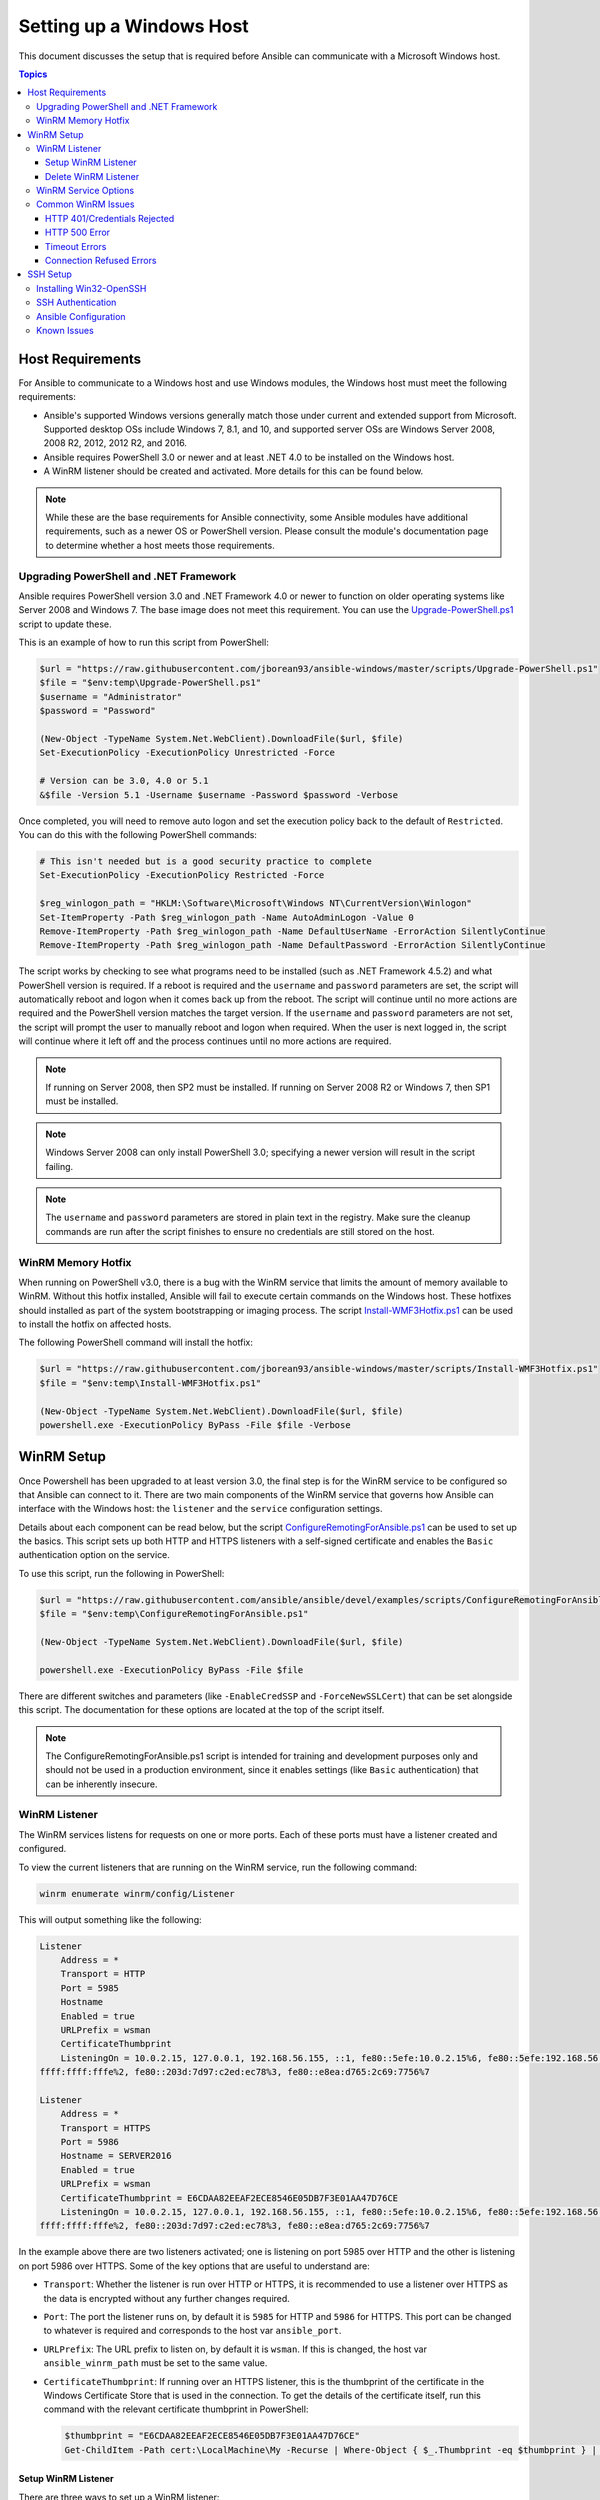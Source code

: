 Setting up a Windows Host
=========================
This document discusses the setup that is required before Ansible can communicate with a Microsoft Windows host.

.. contents:: Topics
   :local:

Host Requirements
`````````````````
For Ansible to communicate to a Windows host and use Windows modules, the
Windows host must meet the following requirements:

* Ansible's supported Windows versions generally match those under current
  and extended support from Microsoft. Supported desktop OSs include
  Windows 7, 8.1, and 10, and supported server OSs are Windows Server 2008, 
  2008 R2, 2012, 2012 R2, and 2016.

* Ansible requires PowerShell 3.0 or newer and at least .NET 4.0 to be
  installed on the Windows host.

* A WinRM listener should be created and activated. More details for this can be
  found below.

.. Note:: While these are the base requirements for Ansible connectivity, some Ansible 
    modules have additional requirements, such as a newer OS or PowerShell
    version. Please consult the module's documentation page
    to determine whether a host meets those requirements.

Upgrading PowerShell and .NET Framework
---------------------------------------
Ansible requires PowerShell version 3.0 and .NET Framework 4.0 or newer to function on older operating systems like Server 2008 and Windows 7. The base image does not meet this
requirement. You can use the `Upgrade-PowerShell.ps1 <https://github.com/jborean93/ansible-windows/blob/master/scripts/Upgrade-PowerShell.ps1>`_ script to update these.

This is an example of how to run this script from PowerShell:

.. code-block:: powershell

    $url = "https://raw.githubusercontent.com/jborean93/ansible-windows/master/scripts/Upgrade-PowerShell.ps1"
    $file = "$env:temp\Upgrade-PowerShell.ps1"
    $username = "Administrator"
    $password = "Password"

    (New-Object -TypeName System.Net.WebClient).DownloadFile($url, $file)
    Set-ExecutionPolicy -ExecutionPolicy Unrestricted -Force

    # Version can be 3.0, 4.0 or 5.1
    &$file -Version 5.1 -Username $username -Password $password -Verbose

Once completed, you will need to remove auto logon
and set the execution policy back to the default of ``Restricted``. You can
do this with the following PowerShell commands:

.. code-block:: powershell

    # This isn't needed but is a good security practice to complete
    Set-ExecutionPolicy -ExecutionPolicy Restricted -Force

    $reg_winlogon_path = "HKLM:\Software\Microsoft\Windows NT\CurrentVersion\Winlogon"
    Set-ItemProperty -Path $reg_winlogon_path -Name AutoAdminLogon -Value 0
    Remove-ItemProperty -Path $reg_winlogon_path -Name DefaultUserName -ErrorAction SilentlyContinue
    Remove-ItemProperty -Path $reg_winlogon_path -Name DefaultPassword -ErrorAction SilentlyContinue

The script works by checking to see what programs need to be installed 
(such as .NET Framework 4.5.2) and what PowerShell version is required. If a reboot
is required and the ``username`` and ``password`` parameters are set, the
script will automatically reboot and logon when it comes back up from the
reboot. The script will continue until no more actions are required and the
PowerShell version matches the target version. If the ``username`` and
``password`` parameters are not set, the script will prompt the user to
manually reboot and logon when required. When the user is next logged in, the
script will continue where it left off and the process continues until no more
actions are required.

.. Note:: If running on Server 2008, then SP2 must be installed. If running on
    Server 2008 R2 or Windows 7, then SP1 must be installed.

.. Note:: Windows Server 2008 can only install PowerShell 3.0; specifying a
    newer version will result in the script failing.

.. Note:: The ``username`` and ``password`` parameters are stored in plain text 
    in the registry. Make sure the cleanup commands are run after the script finishes 
    to ensure no credentials are still stored on the host.

WinRM Memory Hotfix
-------------------
When running on PowerShell v3.0, there is a bug with the WinRM service that
limits the amount of memory available to WinRM. Without this hotfix installed,
Ansible will fail to execute certain commands on the Windows host. These 
hotfixes should installed as part of the system bootstrapping or
imaging process. The script `Install-WMF3Hotfix.ps1 <https://github.com/jborean93/ansible-windows/blob/master/scripts/Install-WMF3Hotfix.ps1>`_ can be used to install the hotfix on affected hosts.

The following PowerShell command will install the hotfix:

.. code-block:: powershell

    $url = "https://raw.githubusercontent.com/jborean93/ansible-windows/master/scripts/Install-WMF3Hotfix.ps1"
    $file = "$env:temp\Install-WMF3Hotfix.ps1"

    (New-Object -TypeName System.Net.WebClient).DownloadFile($url, $file)
    powershell.exe -ExecutionPolicy ByPass -File $file -Verbose

WinRM Setup
```````````
Once Powershell has been upgraded to at least version 3.0, the final step is for the
WinRM service to be configured so that Ansible can connect to it. There are two
main components of the WinRM service that governs how Ansible can interface with
the Windows host: the ``listener`` and the ``service`` configuration settings.

Details about each component can be read below, but the script
`ConfigureRemotingForAnsible.ps1 <https://github.com/ansible/ansible/blob/devel/examples/scripts/ConfigureRemotingForAnsible.ps1>`_
can be used to set up the basics. This script sets up both HTTP and HTTPS
listeners with a self-signed certificate and enables the ``Basic``
authentication option on the service.

To use this script, run the following in PowerShell:

.. code-block:: powershell

    $url = "https://raw.githubusercontent.com/ansible/ansible/devel/examples/scripts/ConfigureRemotingForAnsible.ps1"
    $file = "$env:temp\ConfigureRemotingForAnsible.ps1"

    (New-Object -TypeName System.Net.WebClient).DownloadFile($url, $file)

    powershell.exe -ExecutionPolicy ByPass -File $file

There are different switches and parameters (like ``-EnableCredSSP`` and
``-ForceNewSSLCert``) that can be set alongside this script. The documentation
for these options are located at the top of the script itself.

.. Note:: The ConfigureRemotingForAnsible.ps1 script is intended for training and 
    development purposes only and should not be used in a
    production environment, since it enables settings (like ``Basic`` authentication) 
    that can be inherently insecure. 

WinRM Listener
--------------
The WinRM services listens for requests on one or more ports. Each of these ports must have a
listener created and configured.

To view the current listeners that are running on the WinRM service, run the
following command:

.. code-block:: powershell

    winrm enumerate winrm/config/Listener

This will output something like the following:

.. code-block:: guess

    Listener
        Address = *
        Transport = HTTP
        Port = 5985
        Hostname
        Enabled = true
        URLPrefix = wsman
        CertificateThumbprint
        ListeningOn = 10.0.2.15, 127.0.0.1, 192.168.56.155, ::1, fe80::5efe:10.0.2.15%6, fe80::5efe:192.168.56.155%8, fe80::
    ffff:ffff:fffe%2, fe80::203d:7d97:c2ed:ec78%3, fe80::e8ea:d765:2c69:7756%7

    Listener
        Address = *
        Transport = HTTPS
        Port = 5986
        Hostname = SERVER2016
        Enabled = true
        URLPrefix = wsman
        CertificateThumbprint = E6CDAA82EEAF2ECE8546E05DB7F3E01AA47D76CE
        ListeningOn = 10.0.2.15, 127.0.0.1, 192.168.56.155, ::1, fe80::5efe:10.0.2.15%6, fe80::5efe:192.168.56.155%8, fe80::
    ffff:ffff:fffe%2, fe80::203d:7d97:c2ed:ec78%3, fe80::e8ea:d765:2c69:7756%7

In the example above there are two listeners activated; one is listening on
port 5985 over HTTP and the other is listening on port 5986 over HTTPS. Some of
the key options that are useful to understand are:

* ``Transport``: Whether the listener is run over HTTP or HTTPS, it is
  recommended to use a listener over HTTPS as the data is encrypted without
  any further changes required.

* ``Port``: The port the listener runs on, by default it is ``5985`` for HTTP
  and ``5986`` for HTTPS. This port can be changed to whatever is required and
  corresponds to the host var ``ansible_port``.

* ``URLPrefix``: The URL prefix to listen on, by default it is ``wsman``. If
  this is changed, the host var ``ansible_winrm_path`` must be set to the same
  value.

* ``CertificateThumbprint``: If running over an HTTPS listener, this is the
  thumbprint of the certificate in the Windows Certificate Store that is used
  in the connection. To get the details of the certificate itself, run this
  command with the relevant certificate thumbprint in PowerShell:

  .. comment: Pygments powershell lexer does not support colons (i.e. URLs)
  .. code-block:: guess
    
    $thumbprint = "E6CDAA82EEAF2ECE8546E05DB7F3E01AA47D76CE"
    Get-ChildItem -Path cert:\LocalMachine\My -Recurse | Where-Object { $_.Thumbprint -eq $thumbprint } | Select-Object *

Setup WinRM Listener
++++++++++++++++++++
There are three ways to set up a WinRM listener:

* Using ``winrm quickconfig`` for HTTP or
  ``winrm quickconfig -transport:https`` for HTTPS. This is the easiest option
  to use when running outside of a domain environment and a simple listener is
  required. Unlike the other options, this process also has the added benefit of 
  opening up the Firewall for the ports required and starts the WinRM service. 

* Using Group Policy Objects. This is the best way to create a listener when the 
  host is a member of a domain because the configuration is done automatically 
  without any user input. For more information on group policy objects, see the 
  `Group Policy Objects documentation <https://msdn.microsoft.com/en-us/library/aa374162(v=vs.85).aspx>`_.

* Using PowerShell to create the listener with a specific configuration. This
  can be done by running the following PowerShell commands:

  .. code-block:: powershell

      $selector_set = @{
          Address = "*"
          Transport = "HTTPS"
      }
      $value_set = @{
          CertificateThumbprint = "E6CDAA82EEAF2ECE8546E05DB7F3E01AA47D76CE"
      }

      New-WSManInstance -ResourceURI "winrm/config/Listener" -SelectorSet $selector_set -ValueSet $value_set

  To see the other options with this PowerShell cmdlet, see
  `New-WSManInstance <https://docs.microsoft.com/en-us/powershell/module/microsoft.wsman.management/new-wsmaninstance?view=powershell-5.1>`_.

.. Note:: When creating an HTTPS listener, an existing certificate needs to be
    created and stored in the ``LocalMachine\My`` certificate store. Without a
    certificate being present in this store, most commands will fail.

Delete WinRM Listener
+++++++++++++++++++++
To remove a WinRM listener:

.. comment: Pygments powershell lexer does not support colons (i.e. URLs)
.. code-block:: guess

    # Remove all listeners
    Remove-Item -Path WSMan:\localhost\Listener\* -Recurse -Force

    # Only remove listeners that are run over HTTPS
    Get-ChildItem -Path WSMan:\localhost\Listener | Where-Object { $_.Keys -contains "Transport=HTTPS" } | Remove-Item -Recurse -Force

.. Note:: The ``Keys`` object is an array of strings, so it can contain different
    values. By default it contains a key for ``Transport=`` and ``Address=``
    which correspond to the values from winrm enumerate winrm/config/Listeners.

WinRM Service Options
---------------------
There are a number of options that can be set to control the behavior of the WinRM service component, 
including authentication options and memory settings.

To get an output of the current service configuration options, run the
following command:

.. code-block:: powershell

    winrm get winrm/config/Service
    winrm get winrm/config/Winrs

This will output something like the following:

.. code-block:: guess

    Service
        RootSDDL = O:NSG:BAD:P(A;;GA;;;BA)(A;;GR;;;IU)S:P(AU;FA;GA;;;WD)(AU;SA;GXGW;;;WD)
        MaxConcurrentOperations = 4294967295
        MaxConcurrentOperationsPerUser = 1500
        EnumerationTimeoutms = 240000
        MaxConnections = 300
        MaxPacketRetrievalTimeSeconds = 120
        AllowUnencrypted = false
        Auth
            Basic = true
            Kerberos = true
            Negotiate = true
            Certificate = true
            CredSSP = true
            CbtHardeningLevel = Relaxed
        DefaultPorts
            HTTP = 5985
            HTTPS = 5986
        IPv4Filter = *
        IPv6Filter = *
        EnableCompatibilityHttpListener = false
        EnableCompatibilityHttpsListener = false
        CertificateThumbprint
        AllowRemoteAccess = true

    Winrs
        AllowRemoteShellAccess = true
        IdleTimeout = 7200000
        MaxConcurrentUsers = 2147483647
        MaxShellRunTime = 2147483647
        MaxProcessesPerShell = 2147483647
        MaxMemoryPerShellMB = 2147483647
        MaxShellsPerUser = 2147483647

While many of these options should rarely be changed, a few can easily impact
the operations over WinRM and are useful to understand. Some of the important
options are:

* ``Service\AllowUnencrypted``: This option defines whether WinRM will allow
  traffic that is run over HTTP without message encryption. Message level
  encryption is only supported when ``ansible_winrm_transport`` is ``ntlm``,
  ``kerberos`` or ``credssp``. By default this is ``false`` and should only be
  set to ``true`` when debugging WinRM messages.

* ``Service\Auth\*``: These flags define what authentication
  options are allowed with the WinRM service. By default, ``Negotiate (NTLM)``
  and ``Kerberos`` are enabled.

* ``Service\Auth\CbtHardeningLevel``: Specifies whether channel binding tokens are
  not verified (None), verified but not required (Relaxed), or verified and
  required (Strict). CBT is only used when connecting with NTLM or Kerberos
  over HTTPS. The downstream libraries that Ansible currently uses only support
  passing the CBT with NTLM authentication. Using Kerberos with
  ``CbtHardeningLevel = Strict`` will result in a ``404`` error.

* ``Service\CertificateThumbprint``: This is the thumbprint of the certificate
  used to encrypt the TLS channel used with CredSSP authentication. By default
  this is empty; a self-signed certificate is generated when the WinRM service 
  starts and is used in the TLS process.

* ``Winrs\MaxShellRunTime``: This is the maximum time, in milliseconds, that a
  remote command is allowed to execute.

* ``Winrs\MaxMemoryPerShellMB``: This is the maximum amount of memory allocated
  per shell, including the shell's child processes.

To modify a setting under the ``Service`` key in PowerShell, the following
command can be used:

.. comment: Pygments powershell lexer does not support colons (i.e. URLs)
.. code-block:: guess

    # substitute {path} with the path to the option after winrm/config/Service
    Set-Item -Path WSMan:\localhost\Service\{path} -Value "value here"

    # for example, to change Service\Auth\CbtHardeningLevel run
    Set-Item -Path WSMan:\localhost\Service\Auth\CbtHardeningLevel -Value Strict

To modify a setting under the ``Winrs`` key in PowerShell, the following
command can be used:

.. comment: Pygments powershell lexer does not support colons (i.e. URLs)
.. code-block:: guess

    # Substitute {path} with the path to the option after winrm/config/Winrs
    Set-Item -Path WSMan:\localhost\Shell\{path} -Value "value here"

    # For example, to change Winrs\MaxShellRunTime run
    Set-Item -Path WSMan:\localhost\Shell\MaxShellRunTime -Value 2147483647

.. Note:: If running in a domain environment, some of these options are set by
    GPO and cannot be changed on the host itself. When a key has been
    configured with GPO, it contains the text ``[Source="GPO"]`` next to the value.

Common WinRM Issues
-------------------
Because WinRM has a wide range of configuration options, it can be difficult
to setup and configure. Because of this complexity, issues that are shown by Ansible 
could in fact be issues with the host setup instead. 

One easy way to determine whether a problem is a host issue is to 
run the following command from another Windows host to connect to the
target Windows host:

.. comment: Pygments powershell lexer does not support -u:Username
.. code-block:: guess

    # Test out HTTP
    winrs -r:http://server:5985/wsman -u:Username -p:Password ipconfig

    # Test out HTTPS (will fail if the cert is not verifiable)
    winrs -r:http://server:5985/wsman -u:Username -p:Password -ssl ipconfig

    # Test out HTTPS, ignoring certificate verification
    $username = "Username"
    $password = ConvertTo-SecureString -String "Password" -AsPlainText -Force
    $cred = New-Object -TypeName System.Management.Automation.PSCredential -ArgumentList $username, $password

    $session_option = New-PSSessionOption -SkipCACheck -SkipCNCheck -SkipRevocationCheck
    Invoke-Command -ComputerName server -UseSSL -ScriptBlock { ipconfig } -Credential $cred -SessionOption $session_option

If this fails, the issue is probably related to the WinRM setup. If it works, the issue may not be related to the WinRM setup; please continue reading for more troubleshooting suggestions.

HTTP 401/Credentials Rejected
+++++++++++++++++++++++++++++
A HTTP 401 error indicates the authentication process failed during the initial
connection. Some things to check for this are:

* Verify that the credentials are correct and set properly in your inventory with
  ``ansible_user`` and ``ansible_password``

* Ensure that the user is a member of the local Administrators group or has been explicitly
  granted access (a connection test with the ``winrs`` command can be used to 
  rule this out).

* Make sure that the authentication option set by ``ansible_winrm_transport`` is enabled under
  ``Service\Auth\*``

* If running over HTTP and not HTTPS, use ``ntlm``, ``kerberos`` or ``credssp``
  with ``ansible_winrm_message_encryption: auto`` to enable message encryption.
  If using another authentication option or if the installed pywinrm version cannot be
  upgraded, the ``Service\AllowUnencrypted`` can be set to ``true`` but this is
  only recommended for troubleshooting

* Ensure the downstream packages ``pywinrm``, ``requests-ntlm``,
  ``requests-kerberos``, and/or ``requests-credssp`` are up to date using ``pip``.

* If using Kerberos authentication, ensure that ``Service\Auth\CbtHardeningLevel`` is
  not set to ``Strict``.

* When using Basic or Certificate authentication, make sure that the user is a local account and
  not a domain account. Domain accounts do not work with Basic and Certificate
  authentication.

HTTP 500 Error
++++++++++++++
These indicate an error has occurred with the WinRM service. Some things
to check for include:

* Verify that the number of current open shells has not exceeded either
  ``WinRsMaxShellsPerUser`` or any of the other Winrs quotas haven't been
  exceeded.

Timeout Errors
+++++++++++++++
These usually indicate an error with the network connection where
Ansible is unable to reach the host. Some things to check for include:

* Make sure the firewall is not set to block the configured WinRM listener ports
* Ensure that a WinRM listener is enabled on the port and path set by the host vars
* Ensure that the ``winrm`` service is running on the Windows host and configured for 
  automatic start

Connection Refused Errors
+++++++++++++++++++++++++
These usually indicate an error when trying to communicate with the
WinRM service on the host. Some things to check for:

* Ensure that the WinRM service is up and running on the host. Use
  ``(Get-Service -Name winrm).Status`` to get the status of the service.
* Check that the host firewall is allowing traffic over the WinRM port. By default
  this is ``5985`` for HTTP and ``5986`` for HTTPS.

Sometimes an installer may restart the WinRM or HTTP service and cause this error. The
best way to deal with this is to use ``win_psexec`` from another
Windows host.

SSH Setup
`````````
Ansible 2.8 has added experimental support for using SSH to connect to a
Windows host.

.. warning::
    Using SSH with Windows is experimental, the implementation may make
    backwards incompatible changes in feature releases. The server side
    components can be unreliable dependending on the version that is installed,
    use it at your own risk.

Installing Win32-OpenSSH
------------------------
The first step to using SSH with Windows is to install the `Win32-OpenSSH <https://github.com/PowerShell/Win32-OpenSSH>`_
service on the Windows host. This can be done in the following ways;

* Follow the `install instructions <https://github.com/PowerShell/Win32-OpenSSH/wiki/Install-Win32-OpenSSH>`_
  from Microsoft to manually install the service.
* Use ``win_chocolatey`` to install the service::

    - name: install the Win32-OpenSSH service
      win_chocolatey:
        name: openssh
        package_params: /SSHServerFeature
        state: present

* Use an existing Ansible Galaxy role like `jborean93.win_openssh <https://galaxy.ansible.com/jborean93/win_openssh>`_::

    # Make sure the role has been downloaded first
    ansible-galaxy install jborean93.win_openssh

    # main.yml
    - name: install Win32-OpenSSH service
      hosts: windows
      gather_facts: no
      roles:
      - role: jborean93.win_openssh
        opt_openssh_setup_service: True

Microsoft do offer a way to install the OpenSSH service through a Windows
capability but currently the version that is installed through this process is
too old to work with Ansible. The three options above will install the OpenSSH
service based on the latest GitHub releases.

.. note:: The Win32-OpenSSH port is still a beta product and is constantly
    being updated to include new features and bugfixes. If using SSH as a
    connection option for Windows. It is highly recommend you install the
    latest release from one of the 3 methods above.

By default the service will use ``cmd.exe`` as the default shell but it can be
configured to use a different shell. The default shell is defined in a registry
property which can be set by an Ansible task. The following tasks show how this
can be configured in an Ansible playbook::

    - name: set the default shell to PowerShell
      win_regedit:
        path: HKLM:\SOFTWARE\OpenSSH
        name: DefaultShell
        data: C:\Windows\System32\WindowsPowerShell\v1.0\powershell.exe
        type: string
        state: present

    # Or if you wish to keep the defaults this can revert the settings back to cmd
    - name: set the default shell to cmd
      win_regedit:
        path: HKLM:\SOFTWARE\OpenSSH
        name: DefaultShell
        state: absent

SSH Authentication
------------------
Currently SSH authentication with Windows can use both a plaintext password and
SSH public key authentication. Setting up authentication is the same as a
Linux host where an authorized_key file is set up in the user's ``.ssh`` folder
in their user profile directory. This can be configured in the ``sshd_config``
file used by the SSH service but this is outside the scope of Ansible.

When using SSH key authentication, the remote session won't have access to the
user's credentials and will fail when attempting to access a network resource.
This is also known as the double-hop or credential delegation issue. There are
a few ways to work around this issue;

* Use plaintext password auth by setting ``ansible_password``
* Use ``become`` on the task with the credentials of the user that needs access to the remote resource

Ansible Configuration
---------------------
Configuring Ansible to use SSH requires 2 connection variables to be set. These
variables are;

* ``ansible_connection: ssh``
* ``ansible_shell_type: cmd/powershell``

The ``ansible_shell_type`` variable should reflect the ``DefaultShell``
configured on the Windows host. Set to ``cmd`` for the default shell or set to
``powershell`` if the ``DefaultShell`` has been changed to PowerShell.

Known Issues
------------
Using SSH with Windows is experimental, there will be issues that come up and
this list documents some of the already known issues.

* Win32-OpenSSH versions older than ``v7.9.0.0p1-Beta`` do not work when ``powershell`` is the shell type
* While SCP should work, SFTP is the recommended SSH file transfer mechanism to use when copying or fetching a file


.. seealso::

   :doc:`index`
       The documentation index
   :doc:`playbooks`
       An introduction to playbooks
   :doc:`playbooks_best_practices`
       Best practices advice
   :ref:`List of Windows Modules <windows_modules>`
       Windows specific module list, all implemented in PowerShell
   `User Mailing List <https://groups.google.com/group/ansible-project>`_
       Have a question?  Stop by the google group!
   `irc.freenode.net <http://irc.freenode.net>`_
       #ansible IRC chat channel
